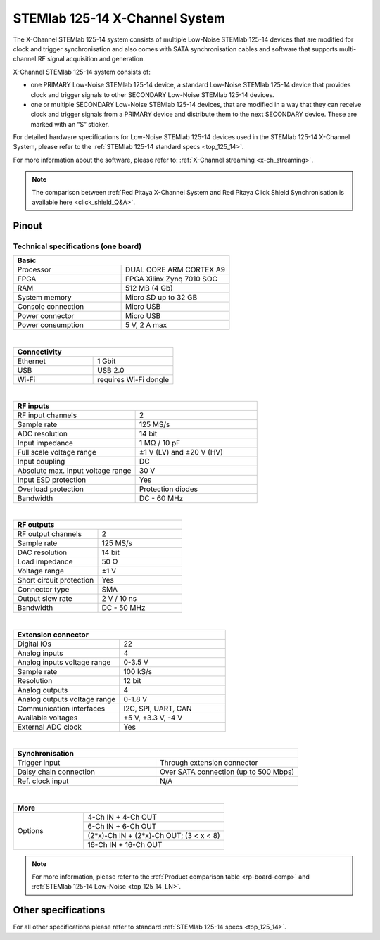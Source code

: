 .. _top_125_14_MULTI:

###################################
STEMlab 125-14 X-Channel System
###################################

The X-Channel STEMlab 125-14 system consists of multiple Low-Noise STEMlab 125-14 devices that are modified for clock and trigger synchronisation and also comes with SATA synchronisation cables and software that supports multi-channel RF signal acquisition and generation.

X-Channel STEMlab 125-14 system consists of:

* one PRIMARY Low-Noise STEMlab 125-14 device, a standard Low-Noise STEMlab 125-14 device that provides clock and trigger signals to other SECONDARY Low-Noise STEMlab 125-14 devices.
* one or multiple SECONDARY Low-Noise STEMlab 125-14 devices, that are modified in a way that they can receive clock and trigger signals from a PRIMARY device and distribute them to the next SECONDARY device. These are marked with an “S” sticker.

For detailed hardware specifications for Low-Noise STEMlab 125-14 devices used in the STEMlab 125-14 X-Channel System, please refer to the :ref:`STEMlab 125-14 standard specs <top_125_14>`.

For more information about the software, please refer to: :ref:`X-Channel streaming <x-ch_streaming>`.

.. note::

    The comparison between :ref:`Red Pitaya X-Channel System and Red Pitaya Click Shield Synchronisation is available here <click_shield_Q&A>`.


Pinout
===========

.. figure:: ../125-14/img/Red_Pitaya_pinout.jpg
    :width: 700


Technical specifications (one board)
------------------------------------

.. table::
    :widths: 20 20

    +------------------------------------+------------------------------------+
    | **Basic**                                                               |
    +====================================+====================================+
    | Processor                          | DUAL CORE ARM CORTEX A9            |
    +------------------------------------+------------------------------------+
    | FPGA                               | FPGA Xilinx Zynq 7010 SOC          |
    +------------------------------------+------------------------------------+
    | RAM                                | 512 MB (4 Gb)                      |
    +------------------------------------+------------------------------------+
    | System memory                      | Micro SD up to 32 GB               |
    +------------------------------------+------------------------------------+
    | Console connection                 | Micro USB                          |
    +------------------------------------+------------------------------------+
    | Power connector                    | Micro USB                          |
    |                                    |                                    |
    +------------------------------------+------------------------------------+
    | Power consumption                  | 5 V, 2 A max                       |
    +------------------------------------+------------------------------------+

|

.. table::
    :widths: 20 20

    +------------------------------------+------------------------------------+
    | **Connectivity**                                                        |
    +====================================+====================================+
    | Ethernet                           | 1 Gbit                             |
    +------------------------------------+------------------------------------+
    | USB                                | USB 2.0                            |
    +------------------------------------+------------------------------------+
    | Wi-Fi                              | requires Wi-Fi dongle              |
    +------------------------------------+------------------------------------+

|

.. table::
    :widths: 20 20

    +------------------------------------+------------------------------------+
    | **RF inputs**                                                           |
    +====================================+====================================+
    | RF input channels                  | 2                                  |
    +------------------------------------+------------------------------------+
    | Sample rate                        | 125 MS/s                           |
    +------------------------------------+------------------------------------+
    | ADC resolution                     | 14 bit                             |
    +------------------------------------+------------------------------------+
    | Input impedance                    | 1 MΩ / 10 pF                       |
    +------------------------------------+------------------------------------+
    | Full scale voltage range           | ±1 V (LV) and ±20 V (HV)           |
    +------------------------------------+------------------------------------+
    | Input coupling                     | DC                                 |
    +------------------------------------+------------------------------------+
    | Absolute max. Input voltage range  | 30 V                               |
    |                                    |                                    |
    +------------------------------------+------------------------------------+
    | Input ESD protection               | Yes                                |
    +------------------------------------+------------------------------------+
    | Overload protection                | Protection diodes                  |
    +------------------------------------+------------------------------------+
    | Bandwidth                          | DC - 60 MHz                        |
    +------------------------------------+------------------------------------+

|

.. table::
    :widths: 20 20

    +------------------------------------+------------------------------------+
    | **RF outputs**                                                          |
    +====================================+====================================+
    | RF output channels                 | 2                                  |
    +------------------------------------+------------------------------------+
    | Sample rate                        | 125 MS/s                           |
    +------------------------------------+------------------------------------+
    | DAC resolution                     | 14 bit                             |
    +------------------------------------+------------------------------------+
    | Load impedance                     | 50 Ω                               |
    +------------------------------------+------------------------------------+
    | Voltage range                      | ±1 V                               |
    |                                    |                                    |
    +------------------------------------+------------------------------------+
    | Short circuit protection           | Yes                                |
    |                                    |                                    |
    +------------------------------------+------------------------------------+
    | Connector type                     | SMA                                |
    +------------------------------------+------------------------------------+
    | Output slew rate                   | 2 V / 10 ns                        |
    +------------------------------------+------------------------------------+
    | Bandwidth                          | DC - 50 MHz                        |
    +------------------------------------+------------------------------------+

|

.. table::
    :widths: 20 20

    +------------------------------------+------------------------------------+
    | **Extension connector**                                                 | 
    +====================================+====================================+
    | Digital IOs                        | 22                                 |
    +------------------------------------+------------------------------------+
    | Analog inputs                      | 4                                  |
    +------------------------------------+------------------------------------+
    | Analog inputs voltage range        | 0-3.5 V                            |
    +------------------------------------+------------------------------------+
    | Sample rate                        | 100 kS/s                           |
    +------------------------------------+------------------------------------+
    | Resolution                         | 12 bit                             |
    +------------------------------------+------------------------------------+
    | Analog outputs                     | 4                                  |
    +------------------------------------+------------------------------------+
    | Analog outputs voltage range       | 0-1.8 V                            |
    +------------------------------------+------------------------------------+
    | Communication interfaces           | I2C, SPI, UART, CAN                |
    +------------------------------------+------------------------------------+
    | Available voltages                 | +5 V, +3.3 V, -4 V                 |
    +------------------------------------+------------------------------------+
    | External ADC clock                 |  Yes                               |
    +------------------------------------+------------------------------------+

|

.. table::
    :widths: 20 20

    +------------------------------------+------------------------------------+
    | **Synchronisation**                                                     |
    +====================================+====================================+
    | Trigger input                      | Through extension connector        |
    +------------------------------------+------------------------------------+
    | Daisy chain connection             | Over SATA connection               |
    |                                    | (up to 500 Mbps)                   |
    +------------------------------------+------------------------------------+
    | Ref. clock input                   | N/A                                |
    +------------------------------------+------------------------------------+

|

.. table::
    :widths: 20 40

    +------------------------------------+-------------------------------------------+
    | **More**                                                                       |
    +====================================+===========================================+
    | Options                            | 4-Ch IN + 4-Ch OUT                        |
    |                                    +-------------------------------------------+
    |                                    | 6-Ch IN + 6-Ch OUT                        |
    |                                    +-------------------------------------------+
    |                                    | (2*x)-Ch IN + (2*x)-Ch OUT; (3 < x < 8)   |
    |                                    +-------------------------------------------+
    |                                    | 16-Ch IN + 16-Ch OUT                      |
    +------------------------------------+-------------------------------------------+


.. note::

    For more information, please refer to the :ref:`Product comparison table <rp-board-comp>` and :ref:`STEMlab 125-14 Low-Noise <top_125_14_LN>`.



Other specifications
=====================

For all other specifications please refer to standard :ref:`STEMlab 125-14 specs <top_125_14>`.


